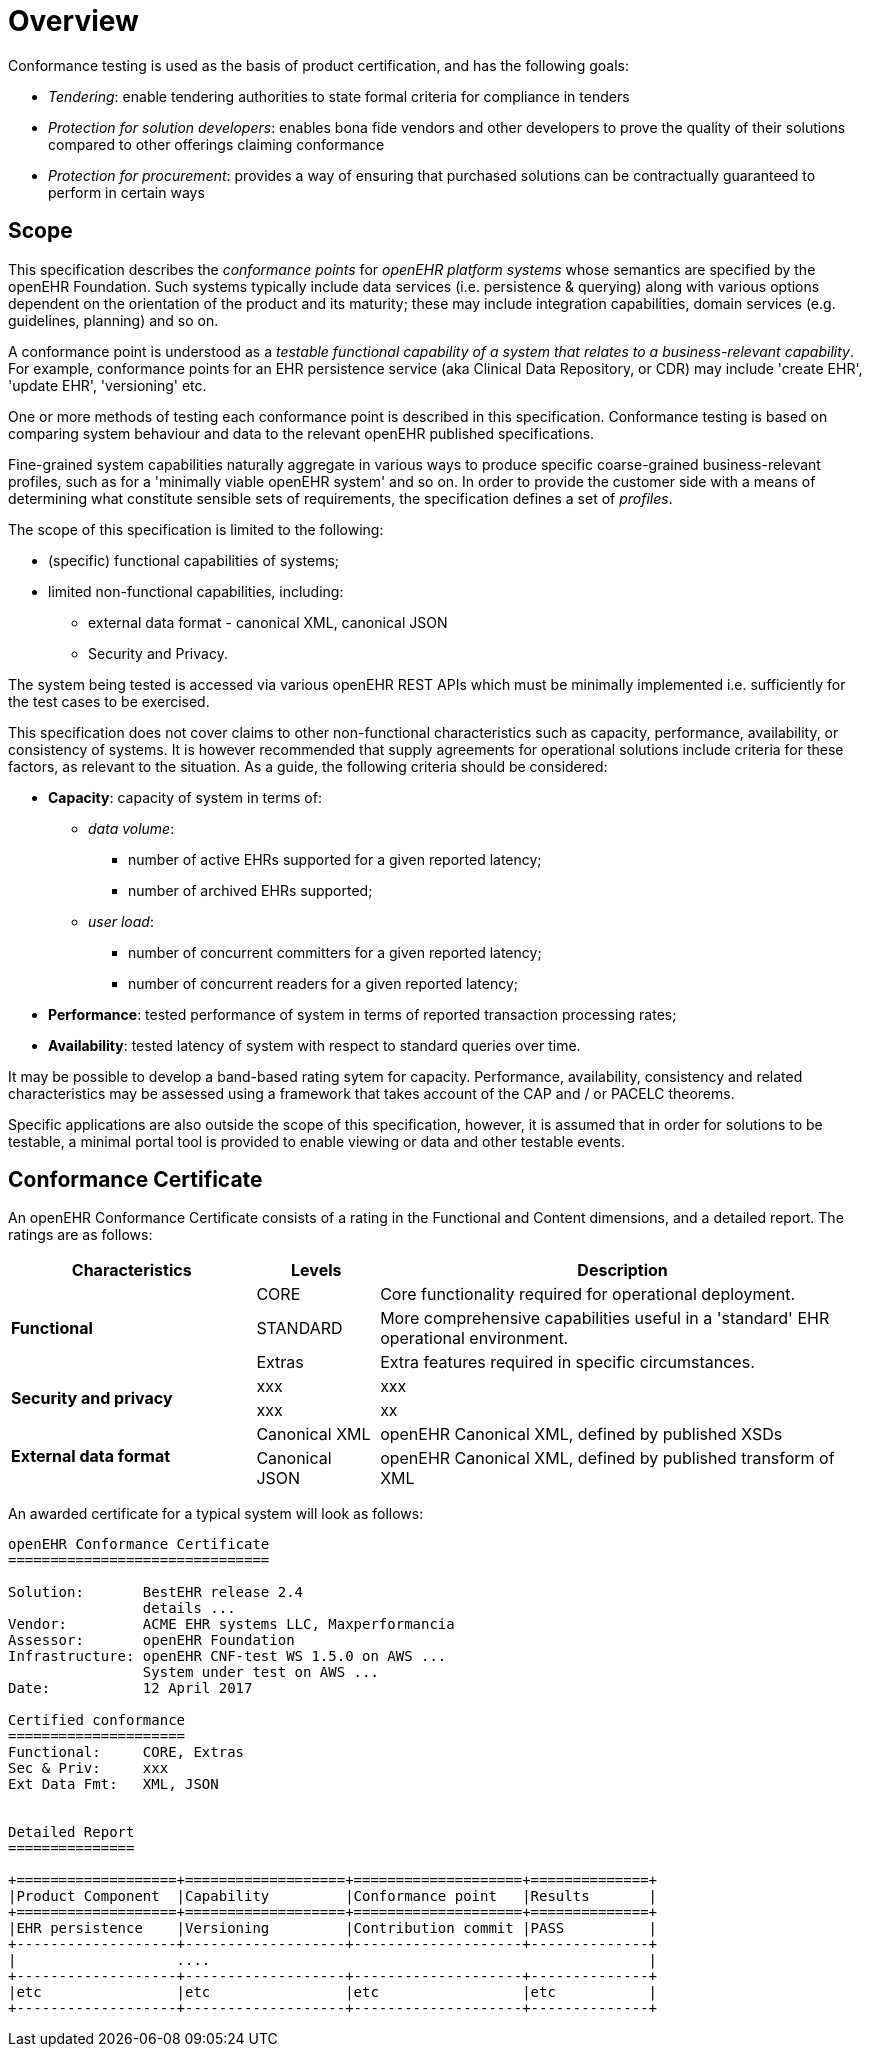 = Overview

Conformance testing is used as the basis of product certification, and has the following goals:

* _Tendering_: enable tendering authorities to state formal criteria for compliance in tenders
* _Protection for solution developers_: enables bona fide vendors and other developers to prove the quality of their solutions compared to other offerings claiming conformance
* _Protection for procurement_: provides a way of ensuring that purchased solutions can be contractually guaranteed to perform in certain ways

== Scope

This specification describes the _conformance points_ for _openEHR platform systems_ whose semantics are specified by the openEHR Foundation. Such systems typically include data services (i.e. persistence & querying) along with various options dependent on the orientation of the product and its maturity; these may include integration capabilities, domain services (e.g. guidelines, planning) and so on.

A conformance point is understood as a _testable functional capability of a system that relates to a business-relevant capability_. For example, conformance points for an EHR persistence service (aka Clinical Data Repository, or CDR) may include 'create EHR', 'update EHR', 'versioning' etc.

One or more methods of testing each conformance point is described in this specification. Conformance testing is based on comparing system behaviour and data to the relevant openEHR published specifications.

Fine-grained system capabilities naturally aggregate in various ways to produce specific coarse-grained business-relevant profiles, such as for a 'minimally viable openEHR system' and so on. In order to provide the customer side with a means of determining what constitute sensible sets of requirements, the specification defines a set of _profiles_.

The scope of this specification is limited to the following:

* (specific) functional capabilities of systems;
* limited non-functional capabilities, including:
** external data format - canonical XML, canonical JSON
** Security and Privacy.

The system being tested is accessed via various openEHR REST APIs which must be minimally implemented i.e. sufficiently for the test cases to be exercised.

This specification does not cover claims to other non-functional characteristics such as capacity, performance, availability, or consistency of systems. It is however recommended that supply agreements for operational solutions include criteria for these factors, as relevant to the situation. As a guide, the following criteria should be considered:

* *Capacity*: capacity of system in terms of:
** _data volume_: 
*** number of active EHRs supported for a given reported latency;
*** number of archived EHRs supported;
** _user load_:
*** number of concurrent committers for a given reported latency;
*** number of concurrent readers for a given reported latency;
* *Performance*: tested performance of system in terms of reported transaction processing rates;
* *Availability*: tested latency of system with respect to standard queries over time.

It may be possible to develop a band-based rating sytem for capacity. Performance, availability, consistency and related characteristics may be assessed using a framework that takes account of the CAP and / or PACELC theorems.

Specific applications are also outside the scope of this specification, however, it is assumed that in order for solutions to be testable, a minimal portal tool is provided to enable viewing or data and other testable events.

== Conformance Certificate

An openEHR Conformance Certificate consists of a rating in the Functional and Content dimensions, and a detailed report. The ratings are as follows:

[cols="2,1,4", options="header"]
|===
|Characteristics            |Levels			|Description

.3+|*Functional*            |CORE			|Core functionality required for operational deployment.
                            |STANDARD       |More comprehensive capabilities useful in a 'standard' EHR operational environment.
                            |Extras     	|Extra features required in specific circumstances.

.2+|*Security and privacy*  |xxx            |xxx
                            |xxx            |xx
                    
.2+|*External data format*  |Canonical XML  |openEHR Canonical XML, defined by published XSDs
                            |Canonical JSON |openEHR Canonical XML, defined by published transform of XML

|===

An awarded certificate for a typical system will look as follows:

------
openEHR Conformance Certificate
===============================

Solution:       BestEHR release 2.4
                details ...
Vendor:         ACME EHR systems LLC, Maxperformancia
Assessor:       openEHR Foundation
Infrastructure: openEHR CNF-test WS 1.5.0 on AWS ...
                System under test on AWS ...
Date:           12 April 2017
    
Certified conformance
=====================
Functional:     CORE, Extras
Sec & Priv:     xxx
Ext Data Fmt:   XML, JSON


Detailed Report
===============

+===================+===================+====================+==============+
|Product Component  |Capability         |Conformance point   |Results       |
+===================+===================+====================+==============+
|EHR persistence    |Versioning         |Contribution commit |PASS          |
+-------------------+-------------------+--------------------+--------------+
|                   ....                                                    |
+-------------------+-------------------+--------------------+--------------+
|etc                |etc                |etc                 |etc           |
+-------------------+-------------------+--------------------+--------------+

------


